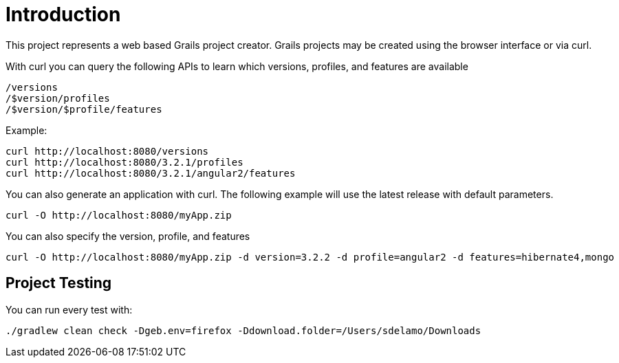 = Introduction

This project represents a web based Grails project creator. Grails projects may be created using the browser interface or via curl.

With curl you can query the following APIs to learn which versions, profiles, and features are available

    /versions
    /$version/profiles
    /$version/$profile/features

Example:

    curl http://localhost:8080/versions
    curl http://localhost:8080/3.2.1/profiles
    curl http://localhost:8080/3.2.1/angular2/features

You can also generate an application with curl. The following example will use the latest release with default parameters.

    curl -O http://localhost:8080/myApp.zip

You can also specify the version, profile, and features

    curl -O http://localhost:8080/myApp.zip -d version=3.2.2 -d profile=angular2 -d features=hibernate4,mongo

== Project Testing

You can run every test with:

`./gradlew clean check -Dgeb.env=firefox -Ddownload.folder=/Users/sdelamo/Downloads`